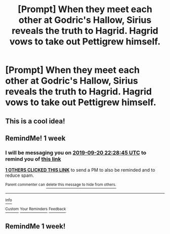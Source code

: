 #+TITLE: [Prompt] When they meet each other at Godric's Hallow, Sirius reveals the truth to Hagrid. Hagrid vows to take out Pettigrew himself.

* [Prompt] When they meet each other at Godric's Hallow, Sirius reveals the truth to Hagrid. Hagrid vows to take out Pettigrew himself.
:PROPERTIES:
:Author: CryptidGrimnoir
:Score: 60
:DateUnix: 1568376798.0
:DateShort: 2019-Sep-13
:END:

** This is a cool idea!
:PROPERTIES:
:Author: LiriStorm
:Score: 3
:DateUnix: 1568421961.0
:DateShort: 2019-Sep-14
:END:


** RemindMe! 1 week
:PROPERTIES:
:Author: The_Magus_199
:Score: 1
:DateUnix: 1568413725.0
:DateShort: 2019-Sep-14
:END:

*** I will be messaging you on [[http://www.wolframalpha.com/input/?i=2019-09-20%2022:28:45%20UTC%20To%20Local%20Time][*2019-09-20 22:28:45 UTC*]] to remind you of [[https://np.reddit.com/r/HPfanfiction/comments/d3ocjq/prompt_when_they_meet_each_other_at_godrics/f05mmvy/][*this link*]]

[[https://np.reddit.com/message/compose/?to=RemindMeBot&subject=Reminder&message=%5Bhttps%3A%2F%2Fwww.reddit.com%2Fr%2FHPfanfiction%2Fcomments%2Fd3ocjq%2Fprompt_when_they_meet_each_other_at_godrics%2Ff05mmvy%2F%5D%0A%0ARemindMe%21%202019-09-20%2022%3A28%3A45%20UTC][*1 OTHERS CLICKED THIS LINK*]] to send a PM to also be reminded and to reduce spam.

^{Parent commenter can} [[https://np.reddit.com/message/compose/?to=RemindMeBot&subject=Delete%20Comment&message=Delete%21%20d3ocjq][^{delete this message to hide from others.}]]

--------------

[[https://np.reddit.com/r/RemindMeBot/comments/c5l9ie/remindmebot_info_v20/][^{Info}]]

[[https://np.reddit.com/message/compose/?to=RemindMeBot&subject=Reminder&message=%5BLink%20or%20message%20inside%20square%20brackets%5D%0A%0ARemindMe%21%20Time%20period%20here][^{Custom}]]
[[https://np.reddit.com/message/compose/?to=RemindMeBot&subject=List%20Of%20Reminders&message=MyReminders%21][^{Your Reminders}]]
[[https://np.reddit.com/message/compose/?to=Watchful1&subject=RemindMeBot%20Feedback][^{Feedback}]]
:PROPERTIES:
:Author: RemindMeBot
:Score: 0
:DateUnix: 1568413755.0
:DateShort: 2019-Sep-14
:END:


** RemindMe 1 week!
:PROPERTIES:
:Author: ilovecats988
:Score: 0
:DateUnix: 1568414008.0
:DateShort: 2019-Sep-14
:END:
